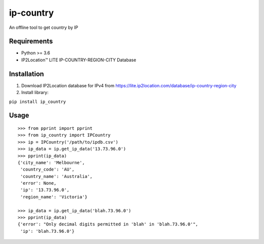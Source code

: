 ip-country
==========

An offline tool to get country by IP

Requirements
------------

-  Python >= 3.6
-  IP2Location™ LITE IP-COUNTRY-REGION-CITY Database

Installation
------------

1. Download IP2Location database for IPv4 from
   `https://lite.ip2location.com/database/ip-country-region-city <here>`__

2. Install library:

``pip install ip_country``

Usage
-----

::

    >>> from pprint import pprint
    >>> from ip_country import IPCountry
    >>> ip = IPCountry('/path/to/ipdb.csv')
    >>> ip_data = ip.get_ip_data('13.73.96.0')
    >>> pprint(ip_data)
    {'city_name': 'Melbourne',
     'country_code': 'AU',
     'country_name': 'Australia',
     'error': None,
     'ip': '13.73.96.0',
     'region_name': 'Victoria'}

    >>> ip_data = ip.get_ip_data('blah.73.96.0')
    >>> pprint(ip_data)
    {'error': "Only decimal digits permitted in 'blah' in 'blah.73.96.0'",
     'ip': 'blah.73.96.0'}

